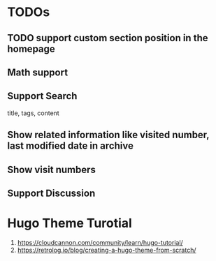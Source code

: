 * TODOs
** TODO support custom section position in the homepage
** Math support
** Support Search
title, tags, content
** Show related information like visited number, last modified date in archive
** Show visit numbers
** Support Discussion

* Hugo Theme Turotial
1. https://cloudcannon.com/community/learn/hugo-tutorial/
2. https://retrolog.io/blog/creating-a-hugo-theme-from-scratch/
